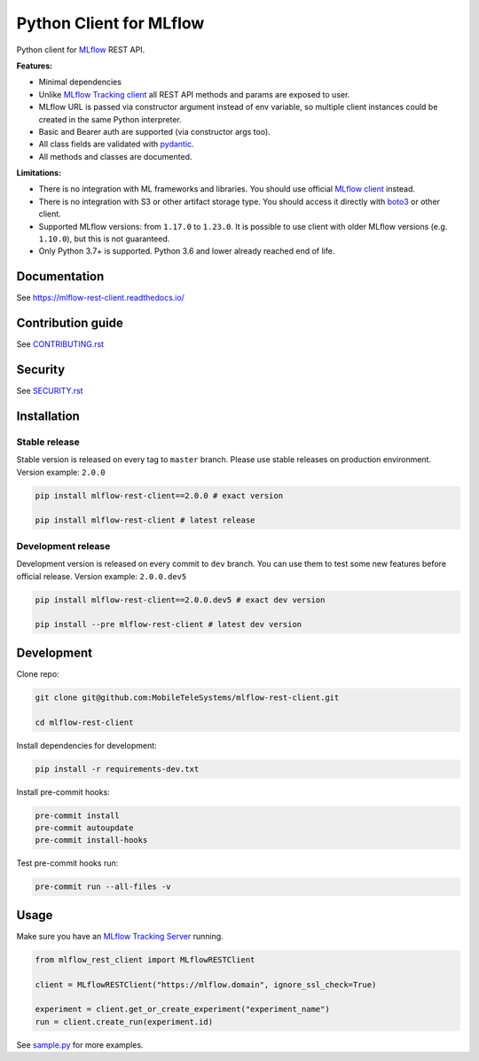 .. title

Python Client for MLflow
==========================

|status| |PyPI| |PyPI License| |PyPI Python Version|
|ReadTheDocs| |Build| |Coverage| |pre-commit.ci|

.. |status| image:: https://www.repostatus.org/badges/latest/active.svg
    :target: https://www.repostatus.org/#active
.. |PyPI| image:: https://badge.fury.io/py/mlflow-rest-client.svg
    :target: https://badge.fury.io/py/mlflow-rest-client
.. |PyPI License| image:: https://img.shields.io/pypi/l/mlflow-rest-client.svg
    :target: https://github.com/MobileTeleSystems/mlflow-rest-client/blob/main/LICENSE.txt
.. |PyPI Python Version| image:: https://img.shields.io/pypi/pyversions/mlflow-rest-client.svg
    :target: https://badge.fury.io/py/mlflow-rest-client
.. |ReadTheDocs| image:: https://img.shields.io/readthedocs/mlflow-rest-client.svg
    :target: https://mlflow-rest-client.readthedocs.io
.. |Build| image:: https://github.com/MobileTeleSystems/mlflow-rest-client/workflows/Tests/badge.svg
    :target: https://github.com/MobileTeleSystems/mlflow-rest-client/actions
.. |Coverage| image:: https://codecov.io/gh/MobileTeleSystems/mlflow-rest-client/branch/main/graph/badge.svg
    :target: https://codecov.io/gh/MobileTeleSystems/mlflow-rest-client
.. |pre-commit.ci| image:: https://results.pre-commit.ci/badge/github/MobileTeleSystems/mlflow-rest-client/main.svg
    :target: https://results.pre-commit.ci/latest/github/MobileTeleSystems/mlflow-rest-client/main

Python client for `MLflow <https://mlflow.org>`_ REST API.

**Features:**

- Minimal dependencies

- Unlike `MLflow Tracking client <https://mlflow.org/docs/latest/python_api/mlflow.tracking.html>`__
  all REST API methods and params are exposed to user.

- MLflow URL is passed via constructor argument instead of env variable,
  so multiple client instances could be created in the same Python interpreter.

- Basic and Bearer auth are supported (via constructor args too).

- All class fields are validated with `pydantic <https://pydantic-docs.helpmanual.io>`_.

- All methods and classes are documented.

**Limitations:**

- There is no integration with ML frameworks and libraries.
  You should use official `MLflow client <https://mlflow.org/docs/latest/python_api/mlflow.html>`__ instead.

- There is no integration with S3 or other artifact storage type.
  You should access it directly with `boto3 <https://boto3.amazonaws.com>`_ or other client.

- Supported MLflow versions: from ``1.17.0`` to ``1.23.0``.
  It is possible to use client with older MLflow versions (e.g. ``1.10.0``), but this is not guaranteed.

- Only Python 3.7+ is supported. Python 3.6 and lower already reached end of life.

.. documentation

Documentation
-------------

See https://mlflow-rest-client.readthedocs.io/

.. contribution

Contribution guide
-------------------

See `<CONTRIBUTING.rst>`__

Security
-------------------

See `<SECURITY.rst>`__


.. install

Installation
---------------

Stable release
~~~~~~~~~~~~~~~
Stable version is released on every tag to ``master`` branch. Please use stable releases on production environment.
Version example: ``2.0.0``

.. code:: bash

    pip install mlflow-rest-client==2.0.0 # exact version

    pip install mlflow-rest-client # latest release

Development release
~~~~~~~~~~~~~~~~~~~~
Development version is released on every commit to ``dev`` branch. You can use them to test some new features before official release.
Version example: ``2.0.0.dev5``

.. code:: bash

    pip install mlflow-rest-client==2.0.0.dev5 # exact dev version

    pip install --pre mlflow-rest-client # latest dev version

.. develop

Development
---------------
Clone repo:

.. code:: bash

    git clone git@github.com:MobileTeleSystems/mlflow-rest-client.git

    cd mlflow-rest-client

Install dependencies for development:

.. code:: bash

    pip install -r requirements-dev.txt

Install pre-commit hooks:

.. code:: bash

    pre-commit install
    pre-commit autoupdate
    pre-commit install-hooks

Test pre-commit hooks run:

.. code:: bash

    pre-commit run --all-files -v

.. usage

Usage
------------
Make sure you have an `MLflow Tracking Server <https://mlflow.org/docs/latest/tracking.html#running-a-tracking-server>`_ running.

.. code:: python

    from mlflow_rest_client import MLflowRESTClient

    client = MLflowRESTClient("https://mlflow.domain", ignore_ssl_check=True)

    experiment = client.get_or_create_experiment("experiment_name")
    run = client.create_run(experiment.id)

See `sample.py <https://github.com/MobileTeleSystems/mlflow-rest-client/blob/main/samples/sample.py>`_ for more examples.
